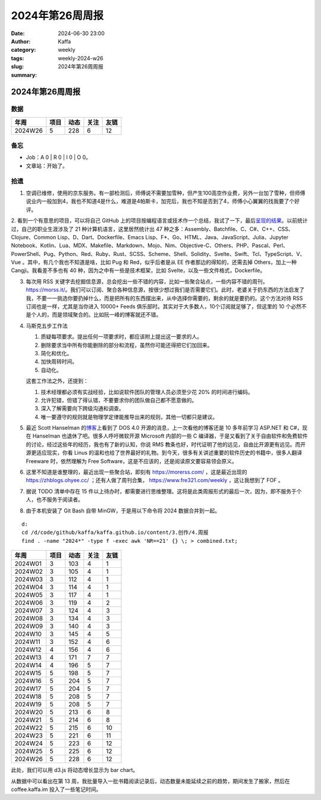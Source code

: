 2024年第26周周报
##################################################

:date: 2024-06-30 23:00
:author: Kaffa
:category: weekly
:tags:
:slug: weekly-2024-w26
:summary: 2024年第26周周报


2024年第26周周报
======================

数据
------

========== ========== ========== ========== ==========
年周        项目       动态       关注       友链
========== ========== ========== ========== ==========
2024W26    5          228        6          12
========== ========== ========== ========== ==========

备忘
------

* Job：A 0 | R 0 | I 0 | O 0。
* 文章站：开始了。

拾遗
------

1. 空调已维修，使用的京东服务。有一部检测后，师傅说不需要加雪种，但产生100高空作业费，另外一台加了雪种，但师傅说业内一般加到4，我也不知道4是什么，难道是4帕斯卡，加完后，我也不知是否到了4，师傅小心翼翼的找我要了个好评。

2. 看到一个有意思的项目，可以将自己 GitHub 上的项目按编程语言或技术作一个总结，我试了一下，最后\ `呈现的结果 <https://github.com/kaffa/starred>`_\ 。以前统计过，自己的职业生涯涉及了 21 种计算机语言，这里居然统计出 47 种之多：Assembly、Batchfile、C、C#、C++、CSS、Clojure、Common Lisp、D、Dart、Dockerfile、Emacs Lisp、F*、Go、HTML、Java、JavaScript、Julia、Jupyter Notebook、Kotlin、Lua、MDX、Makefile、Markdown、Mojo、Nim、Objective-C、Others、PHP、Pascal、Perl、PowerShell、Pug、Python、Red、Ruby、Rust、SCSS、Scheme、Shell、Solidity、Svelte、Swift、Tcl、TypeScript、V、Vue
。其中，有几个我也不知道是啥，比如 Pug 和 Red，似乎后者是从 EE 作者那边的得知的，还需去掉 Others，加上一种 Cangji。我看差不多也有 40 种，因为之中有一些是技术框架，比如 Svelte，以及一些文件格式，Dockerfile。

3. 每次用 RSS 关键字去挖掘信息源，总会挖出一些不错的内容，比如一些聚合站点，一些内容不错的周刊，https://morss.it/。我们可以订阅、聚合各种信息源，按很少想过我们是否需要它们。此时，老婆关于扔东西的方法启发了我，不要一一挑选你要扔掉什么，而是把所有的东西摆出来，从中选择你需要的，剩余的就是要扔的。这个方法对待 RSS 订阅也是一样，尤其是当你进入 10000+ Feeds 俱乐部时。其实对于大多数人，10个订阅就足够了，但这里的 10 个必然不是个人的，而是领域聚合的。比如阮一峰的博客就还不错。

4. 马斯克五步工作法

   1. 质疑每项要求。提出任何一项要求时，都应该附上提出这一要求的人。
   2. 删除要求当中所有你能删除的部分和流程，虽然你可能还得把它们加回来。
   3. 简化和优化。
   4. 加快周转时间。
   5. 自动化。

   这套工作法之外，还提到：

   1. 技术经理都必须有实战经验，比如说软件团队的管理人员必须至少花 20% 的时间进行编码。
   2. 允许犯错，但错了得认错，不要要求你的团队做自己都不愿意做的。
   3. 深入了解需要向下跨级沟通和调查。
   4. 唯一要遵守的规则就是物理学定律能推导出来的规则，其他一切都只是建议。

5. 最近 Scott Hanselman 的\ `博客 <http://www.hanselman.com>`_\ 上看到了 DOS 4.0 开源的消息，上一次看他的博客还是 10 多年前学习 ASP.NET 和 C#，现在 Hanselman 也退休了吧。很多人呼吁微软开源 Microsoft 内部的一些 C 编译器，于是又看到了关于自由软件和免费软件的讨论，经过这些年的经历，我也有了新的认知，你说 RMS 教条也好，时代证明了他的远见，自由比开源更有远见。而开源更适应现实，你看 Linus 的温和也给了世界最好的礼物。到今天，很多有关讲述重要的软件历史的书籍中，很多人翻译 Freeware 时，依然理解为 Free Software，这是不应该的，还是阅读原文要容易领会原义。

6. 这里不知道是谁整理的，最近出现一些聚合站，即刻有 https://morerss.com/ ，这是最近出现的 https://zhblogs.ohyee.cc/ ；还有人做了周刊合集， https://www.fre321.com/weekly ，这让我想到了 FOF 。

7. 据说 TODO 清单中存在 15 件以上待办时，都需要进行思维整理。这将是此类周报形式的最后一次，因为，即不服务于个人，也不服务于阅读者。

8. 由于本机安装了 Git Bash 自带 MinGW，于是用以下命令将 2024 数据合并到一起。

::

   d:
   cd /d/code/github/kaffa/kaffa.github.io/content/3.创作/4.周报
   find . -name "2024*" -type f -exec awk 'NR==21' {} \; > combined.txt;

========== ========== ========== ========== ==========
年周        项目       动态       关注       友链
========== ========== ========== ========== ==========
2024W01    3          103        4          1
2024W02    3          105        4          1
2024W03    3          112        4          1
2024W04    3          114        4          1
2024W05    3          117        4          1
2024W06    3          119        4          2
2024W07    3          124        4          3
2024W08    3          134        4          3
2024W09    3          140        4          3
2024W10    3          145        4          5
2024W11    3          152        4          6
2024W12    4          156        4          6
2024W13    4          171        7          7
2024W14    4          196        5          7
2024W15    5          198        5          7
2024W16    5          204        5          7
2024W17    5          204        5          7
2024W18    5          208        5          7
2024W19    5          208        5          7
2024W20    5          213        6          8
2024W21    5          214        6          8
2024W22    5          215        6          10
2024W23    5          221        6          11
2024W24    5          223        6          12
2024W25    5          225        6          12
2024W26    5          228        6          12
========== ========== ========== ========== ==========

此处，我们可以用 d3.js 将动态增长显示为 bar chart。

.. raw:: html

    <div id="container"></div>

    <script type="module">
    import * as d3 from "https://cdn.jsdelivr.net/npm/d3@7/+esm";
    
    const data = [
      { week: 1, sum_of_posts: 103 },
      { week: 2, sum_of_posts: 105 },
      { week: 3, sum_of_posts: 112 },
      { week: 4, sum_of_posts: 114 },
      { week: 5, sum_of_posts: 117 },
      { week: 6, sum_of_posts: 119 },
      { week: 7, sum_of_posts: 124 },
      { week: 8, sum_of_posts: 134 },
      { week: 9, sum_of_posts: 140 },
      { week: 10, sum_of_posts: 145 },
      { week: 11, sum_of_posts: 152 },
      { week: 12, sum_of_posts: 156 },
      { week: 13, sum_of_posts: 171 },
      { week: 14, sum_of_posts: 196 },
      { week: 15, sum_of_posts: 198 },
      { week: 16, sum_of_posts: 204 },
      { week: 17, sum_of_posts: 204 },
      { week: 18, sum_of_posts: 208 },
      { week: 19, sum_of_posts: 208 },
      { week: 20, sum_of_posts: 213 },
      { week: 21, sum_of_posts: 214 },
      { week: 22, sum_of_posts: 215 },
      { week: 23, sum_of_posts: 221 },
      { week: 24, sum_of_posts: 223 },
      { week: 25, sum_of_posts: 225 },
      { week: 26, sum_of_posts: 228 }
    ];
    
    const width = 640;
    const height = 400;
    const marginTop = 20;
    const marginRight = 20;
    const marginBottom = 30;
    const marginLeft = 40;

    const x = d3.scaleBand()
        .domain(data.map(item => item.week))
        .range([marginLeft, width - marginRight]);
    const y = d3.scaleLinear()
        .domain([0, 260])
        .range([height - marginBottom, marginTop]);

    const svg = d3.create("svg")
        .attr("width", width)
        .attr("height", height);
    svg.append("g")
        .attr("fill", "steelblue")
        .selectAll()
        .data(data)
        .join("rect")
        .attr("x", (d) => x(d.week))
        .attr("y", (d) => y(d.sum_of_posts))
        .attr("height", (d) => y(0) - y(d.sum_of_posts))
        .attr("width", x.bandwidth()-3);
    svg.append("g")
        .attr("transform", `translate(0,${height - marginBottom})`)
        .call(d3.axisBottom(x));
    svg.append("g")
        .attr("transform", `translate(${marginLeft},0)`)
        .call(d3.axisLeft(y));
        
    container.append(svg.node());
    </script>

从数据中可以看出在第 13 周，我批量导入一批书籍阅读记录后，动态数量未能延续之前的趋势，期间发生了搬家，然后在 coffee.kaffa.im 投入了一些笔记时间。

